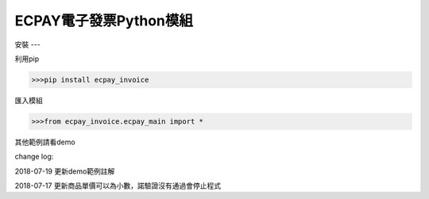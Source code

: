 ECPAY電子發票Python模組
=====================


安裝
---


利用pip

.. code-block:: python

    >>>pip install ecpay_invoice

匯入模組

.. code-block:: python

    >>>from ecpay_invoice.ecpay_main import *

其他範例請看demo

change log:

2018-07-19 更新demo範例註解

2018-07-17 更新商品單價可以為小數，諾驗證沒有通過會停止程式

